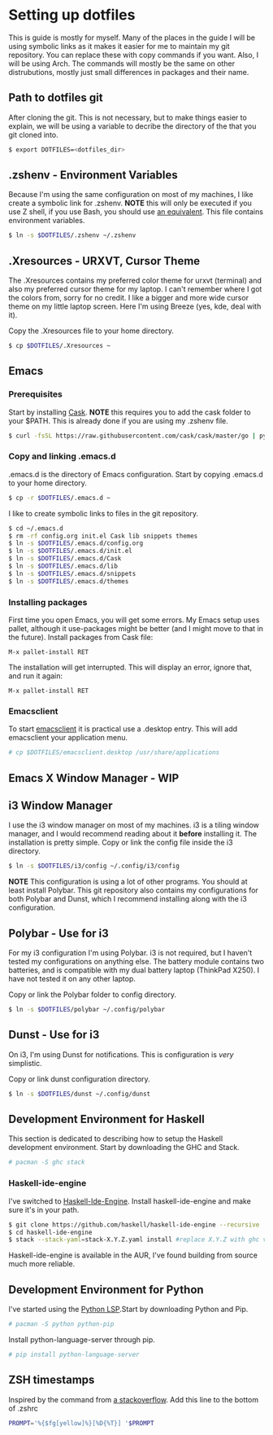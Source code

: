 * Setting up dotfiles
This is guide is mostly for myself. Many of the places in the guide I will be using symbolic links as it makes it easier for me to maintain my git repository. You can replace these with copy commands if you want. Also, I will be using Arch. The commands will mostly be the same on other distrubutions, mostly just small differences in packages and their name. 

** Path to dotfiles git
 After cloning the git.
 This is not necessary, but to make things easier to explain, we will be using a variable to decribe the directory of the that you git cloned into.

 #+BEGIN_SRC sh
 $ export DOTFILES=<dotfiles_dir>
 #+END_SRC

** .zshenv - Environment Variables
 Because I'm using the same configuration on most of my machines, I like create a symbolic link for .zshenv. *NOTE* this will only be executed if you use Z shell, if you use Bash, you should use [[https://wiki.archlinux.org/index.php/bash#Configuration_files][an equivalent]]. This file contains environment variables.

 #+BEGIN_SRC sh
 $ ln -s $DOTFILES/.zshenv ~/.zshenv
 #+END_SRC

** .Xresources - URXVT, Cursor Theme
 The .Xresources contains my preferred color theme for urxvt (terminal) and also my preferred cursor theme for my laptop. I can't remember where I got the colors from, sorry for no credit. I like a bigger and more wide cursor theme on my little laptop screen. Here I'm using Breeze (yes, kde, deal with it).

 Copy the .Xresources file to your home directory.

 #+BEGIN_SRC sh
 $ cp $DOTFILES/.Xresources ~
 #+END_SRC

** Emacs
*** Prerequisites

 Start by installing [[https://github.com/cask/cask][Cask]]. *NOTE* this requires you to add the cask folder to your $PATH. This is already done if you are using my .zshenv file.

 #+BEGIN_SRC sh
 $ curl -fsSL https://raw.githubusercontent.com/cask/cask/master/go | python
 #+END_SRC

*** Copy and linking .emacs.d
 .emacs.d is the directory of Emacs configuration. Start by copying .emacs.d to your home directory.

 #+BEGIN_SRC sh
 $ cp -r $DOTFILES/.emacs.d ~
 #+END_SRC

 I like to create symbolic links to files in the git repository.

 #+BEGIN_SRC sh
 $ cd ~/.emacs.d
 $ rm -rf config.org init.el Cask lib snippets themes
 $ ln -s $DOTFILES/.emacs.d/config.org
 $ ln -s $DOTFILES/.emacs.d/init.el
 $ ln -s $DOTFILES/.emacs.d/Cask
 $ ln -s $DOTFILES/.emacs.d/lib
 $ ln -s $DOTFILES/.emacs.d/snippets
 $ ln -s $DOTFILES/.emacs.d/themes
 #+END_SRC

*** Installing packages
 First time you open Emacs, you will get some errors. My Emacs setup uses pallet, although it use-packages might be better (and I might move to that in the future). Install packages from Cask file:

 #+BEGIN_SRC emacs
 M-x pallet-install RET
 #+END_SRC


 The installation will get interrupted. This will display an error, ignore that, and run it again:

 #+BEGIN_SRC emacs
 M-x pallet-install RET
 #+END_SRC

*** Emacsclient
 To start [[https://www.emacswiki.org/emacs/EmacsClient][emacsclient]] it is practical use a .desktop entry. This will add emacsclient your application menu.

 #+BEGIN_SRC sh
 # cp $DOTFILES/emacsclient.desktop /usr/share/applications
 #+END_SRC

** Emacs X Window Manager - WIP
** i3 Window Manager
 I use the i3 window manager on most of my machines. i3 is a tiling window manager, and I would recommend reading about it *before* installing it. The installation is pretty simple. Copy or link the config file inside the i3 directory.

 #+BEGIN_SRC sh
 $ ln -s $DOTFILES/i3/config ~/.config/i3/config 
 #+END_SRC

 *NOTE* This configuration is using a lot of other programs. You should at least install Polybar. This git repository also contains my configurations for both Polybar and Dunst, which I recommend installing along with the i3 configuration.
 
** Polybar - Use for i3
 For my i3 configuration I'm using Polybar. i3 is not required, but I haven't tested my configurations on anything else. The battery module contains two batteries, and is compatible with my dual battery laptop (ThinkPad X250). I have not tested it on any other laptop. 

 Copy or link the Polybar folder to config directory.

 #+BEGIN_SRC sh
 $ ln -s $DOTFILES/polybar ~/.config/polybar
 #+END_SRC

** Dunst - Use for i3
 On i3, I'm using Dunst for notifications. This is configuration is /very/ simplistic. 

 Copy or link dunst configuration directory.

 #+BEGIN_SRC sh
 $ ln -s $DOTFILES/dunst ~/.config/dunst
 #+END_SRC

** Development Environment for Haskell
 This section is dedicated to describing how to setup the Haskell development environment. Start by downloading the GHC and Stack. 

 #+BEGIN_SRC sh
 # pacman -S ghc stack
 #+END_SRC

*** Haskell-ide-engine
 I've switched to [[https://github.com/haskell/haskell-ide-engine][Haskell-Ide-Engine]]. Install haskell-ide-engine and make sure it's in your path. 

 #+BEGIN_SRC sh
 $ git clone https://github.com/haskell/haskell-ide-engine --recursive
 $ cd haskell-ide-engine
 $ stack --stack-yaml=stack-X.Y.Z.yaml install #replace X.Y.Z with ghc version 
 #+END_SRC

 Haskell-ide-engine is available in the AUR, I've found building from source much more reliable.

** Development Environment for Python
 I've started using the [[https://github.com/palantir/python-language-server][Python LSP]].Start by downloading Python and Pip.

 #+BEGIN_SRC sh
 # pacman -S python python-pip
 #+END_SRC

 Install python-language-server through pip.

 #+BEGIN_SRC sh
 # pip install python-language-server
 #+END_SRC
** ZSH timestamps
 Inspired by the command from [[https://stackoverflow.com/questions/40076573/adding-timestamp-to-each-line-on-zsh][a stackoverflow]]. Add this line to the bottom of .zshrc

 #+BEGIN_SRC sh
 PROMPT='%{$fg[yellow]%}[%D{%T}] '$PROMPT
 #+END_SRC
